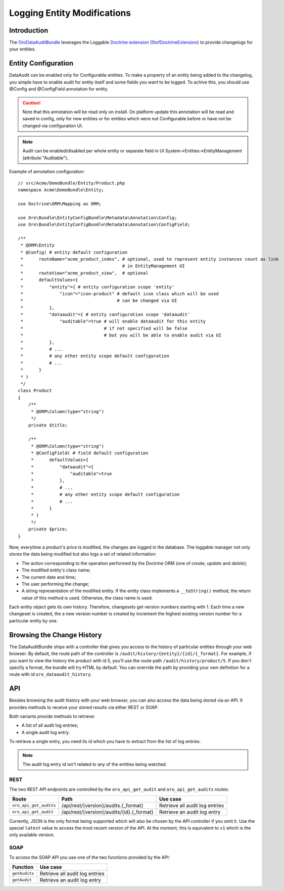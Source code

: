 .. index:
    single: DataAuditBundle
    single: Logging; Entity Modifications

Logging Entity Modifications
============================

Introduction
------------

The `OroDataAuditBundle`_ leverages the Loggable `Doctrine extension`_
(`StofDoctrineExtension`_) to provide changelogs for your entities.

Entity Configuration
--------------------

DataAudit can be enabled only for Configurable entities.
To make a property of an entity being added to the changelog, you simple have
to enable audit for entity itself and some fields you want to be logged.
To achive this, you should use @Config and @ConfigField annotation for entity.

.. caution::

    Note that this annotation will be read only on install.
    On platform update this annotation will be read and saved in config, only  for new entities
    or for entities which were not Configurable before or have not be changed via configuration UI.

.. note::

    Audit can be enabled/disabled per whole entity or separate field in UI System->Entities->EntityManagement (attribute "Auditable").

Example of annotation configuration::

    // src/Acme/DemoBundle/Entity/Product.php
    namespace Acme\DemoBundle\Entity;

    use Doctrine\ORM\Mapping as ORM;

    use Oro\Bundle\EntityConfigBundle\Metadata\Annotation\Config;
    use Oro\Bundle\EntityConfigBundle\Metadata\Annotation\ConfigField;

    /**
     * @ORM\Entity
     * @Config( # entity default configuration
     *      routeName="acme_product_index", # optional, used to represent entity instances count as link
     *                                      # in EntityManagement UI
     *      routeView="acme_product_view",  # optional
     *      defaultValues={
     *          "entity"={ # entity configuration scope 'entity'
     *              "icon"="icon-product" # default icon class which will be used
     *                                    # can be changed via UI
     *          },
     *          "dataaudit"={ # entity configuration scope 'dataaudit'
     *              "auditable"=true # will enable dataaudit for this entity
     *                               # if not specified will be false
     *                               # but you will be able to enable audit via UI
     *          },
     *          # ...
     *          # any other entity scope default configuration
     *          # ...
     *      }
     * )
     */
    class Product
    {
        /**
         * @ORM\Column(type="string")
         */
        private $title;

        /**
         * @ORM\Column(type="string")
         * @ConfigField( # field default configuration
         *      defaultValues={
         *          "dataaudit"={
         *              "auditable"=true
         *          },
         *          # ...
         *          # any other entity scope default configuration
         *          # ...
         *      }
         * )
         */
        private $price;
    }

Now, everytime a product's price is modified, the changes are logged in the
database. The loggable manager not only stores the data being modified but
also logs a set of related information:

* The action corresponding to the operation performed by the Doctrine ORM
  (one of *create*, *update* and *delete*);

* The modified entity's class name;

* The current date and time;

* The user performing the change;

* A string representation of the modified entity. If the entity class implements
  a ``__toString()`` method, the return value of this method is used. Otherwise,
  the class name is used.

Each entity object gets its own history. Therefore, changesets get version
numbers starting with 1. Each time a new changeset is created, the a new version
number is created by increment the highest existing version number for a
particular entity by one.

Browsing the Change History
---------------------------

The DataAuditBundle ships with a controller that gives you access to the history
of particular entities through your web browser. By default, the route path
of the controller is ``/audit/history/{entity}/{id}/{_format}``. For example,
if you want to view the history the product with id 5, you'll use the route
path ``/audit/history/product/5``. If you don't specify a format, the bundle
will try HTML by default. You can override the path by providing your own
definition for a route with id ``oro_dataaudit_history``.

API
---

Besides browsing the audit history with your web browser, you can also access
the data being stored via an API. It provides methods to receive your stored
results via either REST or SOAP.

Both variants provide methods to retrieve:

* A list of all audit log entries;

* A single audit log entry.

To retrieve a single entry, you need its id which you have to extract from
the list of log entries.

.. note::

    The audit log entry id isn't related to any of the entities being watched.

REST
~~~~

The two REST API endpoints are controlled by the ``oro_api_get_audit`` and
``oro_api_get_audits`` routes:

====================== ========================================= ==============================
Route                  Path                                      Use case
====================== ========================================= ==============================
``oro_api_get_audits`` /api/rest/{version}/audits.{_format}      Retrieve all audit log entries
---------------------- ----------------------------------------- ------------------------------
``oro_api_get_audit``  /api/rest/{version}/audits/{id}.{_format} Retrieve an audit log entry
====================== ========================================= ==============================

Currently, JSON is the only format being supported which will also be chosen
by the API controller if you omit it. Use the special ``latest`` value to
access the most recent version of the API. At the moment, this is equivalent
to ``v1`` which is the only available version.

SOAP
~~~~

To access the SOAP API you use one of the two functions provided by the API:

============= ==============================
Function      Use case
============= ==============================
``getAudits``  Retrieve all audit log entries
------------- ------------------------------
``getAudit``   Retrieve an audit log entry
============= ==============================

.. _`OroDataAuditBundle`: https://github.com/orocrm/platform/tree/master/src/Oro/Bundle/DataAuditBundle
.. _`Doctrine extension`: https://github.com/Atlantic18/DoctrineExtensions
.. _`StofDoctrineExtension`: https://github.com/stof/StofDoctrineExtensionsBundle
